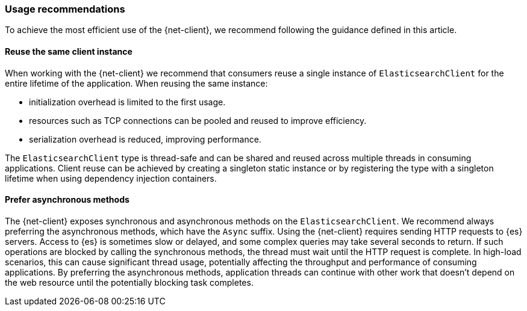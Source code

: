 [[recommendations]]
=== Usage recommendations

To achieve the most efficient use of the {net-client}, we recommend following 
the guidance defined in this article.

[discrete]
==== Reuse the same client instance

When working with the {net-client} we recommend that consumers reuse a single 
instance of `ElasticsearchClient` for the entire lifetime of the application. 
When reusing the same instance:

- initialization overhead is limited to the first usage. 
- resources such as TCP connections can be pooled and reused to improve 
efficiency.
- serialization overhead is reduced, improving performance. 

The `ElasticsearchClient` type is thread-safe and can be shared and reused 
across multiple threads in consuming applications. Client reuse can be achieved 
by creating a singleton static instance or by registering the type with a 
singleton lifetime when using dependency injection containers.

[discrete]
==== Prefer asynchronous methods

The {net-client} exposes synchronous and asynchronous methods on the 
`ElasticsearchClient`. We recommend always preferring the asynchronous methods, 
which have the `Async` suffix. Using the {net-client} requires sending HTTP 
requests to {es} servers. Access to {es} is sometimes slow or delayed, and some 
complex queries may take several seconds to return. If such operations are 
blocked by calling the synchronous methods, the thread must wait until the HTTP 
request is complete. In high-load scenarios, this can cause significant thread 
usage, potentially affecting the throughput and performance of consuming 
applications. By preferring the asynchronous methods, application threads can 
continue with other work that doesn't depend on the web resource until the 
potentially blocking task completes.